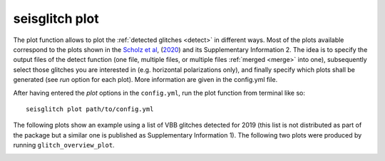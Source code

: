 .. _plot:

seisglitch plot
===============


The plot function allows to plot the :ref:`detected glitches <detect>` in different ways.
Most of the plots available correspond to the plots shown in the `Scholz et al`_, (2020_) and its Supplementary Information 2.
The idea is to specify the output files of the detect function 
(one file, multiple files, or multiple files :ref:`merged <merge>` into one),
subsequently select those glitches you are interested in (e.g. horizontal polarizations only), and finally specify 
which plots shall be generated (see `run` option for each plot).
More information are given in the config.yml file.

After having entered the `plot` options in the ``config.yml``,
run the plot function from terminal like so:
::

    seisglitch plot path/to/config.yml


The following plots show an example using a list of VBB glitches detected for 2019
(this list is not distributed as part of the package but a similar one is published as Supplementary Information 1).
The following two plots were produced by running ``glitch_overview_plot``.


.. image:: _static/overview1.png
    :alt: glitch azimuth and incidence angles

.. image:: _static/overview2.png
    :alt: glitch polarization sphere and histogram


.. _Scholz et al: https://www.essoar.org/doi/10.1002/essoar.10503314.2
.. _2020: https://www.essoar.org/doi/10.1002/essoar.10503314.2